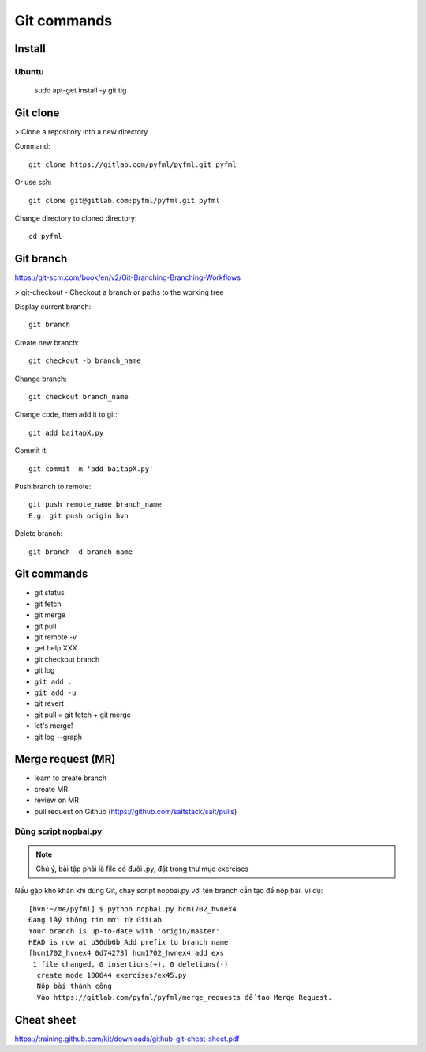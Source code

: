Git commands
============

Install
-------

Ubuntu
~~~~~~

  sudo apt-get install -y git tig

Git clone
---------

> Clone a repository into a new directory

Command::

  git clone https://gitlab.com/pyfml/pyfml.git pyfml

Or use ssh::

  git clone git@gitlab.com:pyfml/pyfml.git pyfml

Change directory to cloned directory::

  cd pyfml

Git branch
----------

.. image:: git-branches.png

https://git-scm.com/book/en/v2/Git-Branching-Branching-Workflows

.. image:: gittree.png

> git-checkout - Checkout a branch or paths to the working tree

Display current branch::

  git branch

Create new branch::

  git checkout -b branch_name

Change branch::

  git checkout branch_name

Change code, then add it to git::

  git add baitapX.py

Commit it::

  git commit -m 'add baitapX.py'

Push branch to remote::

  git push remote_name branch_name
  E.g: git push origin hvn

Delete branch::

  git branch -d branch_name

Git commands
------------

- git status
- git fetch
- git merge
- git pull
- git remote -v
- get help XXX
- git checkout branch
- git log
- ``git add .``
- ``git add -u``
- git revert
- git pull = git fetch + git merge
- let's merge!
- git log --graph

Merge request (MR)
------------------

- learn to create branch
- create MR
- review on MR
- pull request on Github (https://github.com/saltstack/salt/pulls)

Dùng script nopbai.py
~~~~~~~~~~~~~~~~~~~~~

.. note::

    Chú ý, bài tập phải là file có đuôi .py, đặt trong thư mục exercises

Nếu gặp khó khăn khi dùng Git, chạy script nopbai.py với tên branch
cần tạo để nộp bài. Ví dụ::

  [hvn:~/me/pyfml] $ python nopbai.py hcm1702_hvnex4
  Đang lấy thông tin mới từ GitLab
  Your branch is up-to-date with 'origin/master'.
  HEAD is now at b36db6b Add prefix to branch name
  [hcm1702_hvnex4 0d74273] hcm1702_hvnex4 add exs
   1 file changed, 0 insertions(+), 0 deletions(-)
    create mode 100644 exercises/ex45.py
    Nộp bài thành công
    Vào https://gitlab.com/pyfml/pyfml/merge_requests để tạo Merge Request.

Cheat sheet
-----------

https://training.github.com/kit/downloads/github-git-cheat-sheet.pdf
